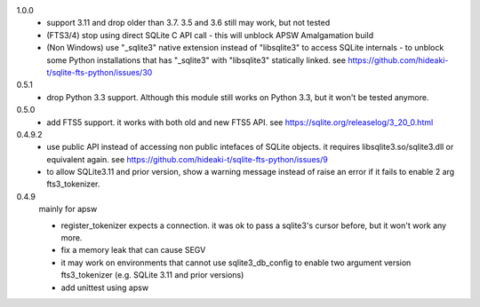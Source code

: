1.0.0
   * support 3.11 and drop older than 3.7. 3.5 and 3.6 still may work, but not tested
   * (FTS3/4) stop using direct SQLite C API call - this will unblock APSW Amalgamation build
   * (Non Windows) use "_sqlite3" native extension instead of "libsqlite3" to access SQLite internals - to unblock some Python installations that has "_sqlite3" with "libsqlite3" statically linked. see https://github.com/hideaki-t/sqlite-fts-python/issues/30

0.5.1
   * drop Python 3.3 support. Although this module still works on Python 3.3, but it won't be tested anymore.

0.5.0
   * add FTS5 support. it works with both old and new FTS5 API. see https://sqlite.org/releaselog/3_20_0.html

0.4.9.2
   * use public API instead of accessing non public intefaces of SQLite objects. it requires libsqlite3.so/sqlite3.dll or equivalent again. see https://github.com/hideaki-t/sqlite-fts-python/issues/9
   * to allow SQLite3.11 and prior version, show a warning message instead of raise an error if it fails to enable 2 arg fts3_tokenizer.

0.4.9
   mainly for apsw

   * register_tokenizer expects a connection. it was ok to pass a sqlite3's cursor before, but it won't work any more.
   * fix a memory leak that can cause SEGV
   * it may work on environments that cannot use sqlite3_db_config to enable two argument version fts3_tokenizer (e.g. SQLite 3.11 and prior versions)
   * add unittest using apsw

